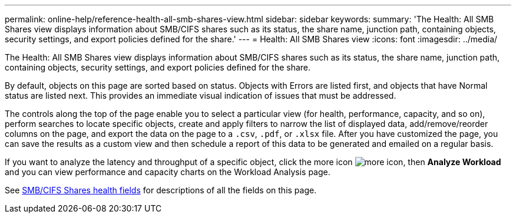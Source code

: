 ---
permalink: online-help/reference-health-all-smb-shares-view.html
sidebar: sidebar
keywords: 
summary: 'The Health: All SMB Shares view displays information about SMB/CIFS shares such as its status, the share name, junction path, containing objects, security settings, and export policies defined for the share.'
---
= Health: All SMB Shares view
:icons: font
:imagesdir: ../media/

[.lead]
The Health: All SMB Shares view displays information about SMB/CIFS shares such as its status, the share name, junction path, containing objects, security settings, and export policies defined for the share.

By default, objects on this page are sorted based on status. Objects with Errors are listed first, and objects that have Normal status are listed next. This provides an immediate visual indication of issues that must be addressed.

The controls along the top of the page enable you to select a particular view (for health, performance, capacity, and so on), perform searches to locate specific objects, create and apply filters to narrow the list of displayed data, add/remove/reorder columns on the page, and export the data on the page to a `.csv`, `.pdf`, or `.xlsx` file. After you have customized the page, you can save the results as a custom view and then schedule a report of this data to be generated and emailed on a regular basis.

If you want to analyze the latency and throughput of a specific object, click the more icon image:../media/more-icon.gif[], then *Analyze Workload* and you can view performance and capacity charts on the Workload Analysis page.

See xref:reference-smb-cifs-shares-health-fields.adoc[SMB/CIFS Shares health fields] for descriptions of all the fields on this page.
